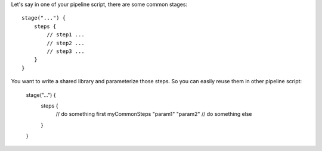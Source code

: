 Let's say in one of your pipeline script, there are some common stages::

    stage("...") {
        steps {
            // step1 ...
            // step2 ...
            // step3 ...
        }
    }

You want to write a shared library and parameterize those steps. So you can easily reuse them in other pipeline script:

    stage("...") {
        steps {
            // do something first
            myCommonSteps "param1" "param2"
            // do something else
        }
    }
